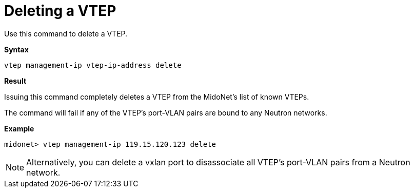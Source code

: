 [[cli_delete_vtep]]
= Deleting a VTEP

Use this command to delete a VTEP.

*Syntax*

[source]
vtep management-ip vtep-ip-address delete

*Result*

Issuing this command completely deletes a VTEP from the MidoNet's list of known
VTEPs.

The command will fail if any of the VTEP's port-VLAN pairs are bound to any
Neutron networks.

*Example*

[source]
midonet> vtep management-ip 119.15.120.123 delete

[NOTE]
Alternatively, you can delete a vxlan port to disassociate all VTEP's port-VLAN
pairs from a Neutron network.
